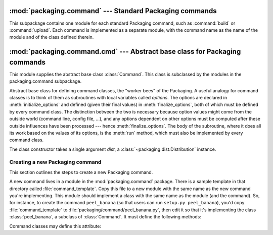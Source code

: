 :mod:`packaging.command` --- Standard Packaging commands
========================================================

.. module:: packaging.command
   :synopsis: Standard packaging commands.


This subpackage contains one module for each standard Packaging command, such as
:command:`build`  or :command:`upload`.  Each command is implemented as a
separate module, with the command name as the name of the module and of the
class defined therein.



:mod:`packaging.command.cmd` --- Abstract base class for Packaging commands
===========================================================================

.. module:: packaging.command.cmd
   :synopsis: Abstract base class for commands.


This module supplies the abstract base class :class:`Command`.  This class is
subclassed by the modules in the packaging.command subpackage.


.. class:: Command(dist)

   Abstract base class for defining command classes, the "worker bees" of the
   Packaging.  A useful analogy for command classes is to think of them as
   subroutines with local variables called *options*.  The options are declared
   in :meth:`initialize_options` and defined (given their final values) in
   :meth:`finalize_options`, both of which must be defined by every command
   class.  The distinction between the two is necessary because option values
   might come from the outside world (command line, config file, ...), and any
   options dependent on other options must be computed after these outside
   influences have been processed --- hence :meth:`finalize_options`.  The body
   of the subroutine, where it does all its work based on the values of its
   options, is the :meth:`run` method, which must also be implemented by every
   command class.

   The class constructor takes a single argument *dist*, a
   :class:`~packaging.dist.Distribution` instance.


Creating a new Packaging command
--------------------------------

This section outlines the steps to create a new Packaging command.

.. XXX the following paragraph is focused on the stdlib; expand it to document
   how to write and register a command in third-party projects

A new command lives in a module in the :mod:`packaging.command` package. There
is a sample template in that directory called :file:`command_template`.  Copy
this file to a new module with the same name as the new command you're
implementing.  This module should implement a class with the same name as the
module (and the command).  So, for instance, to create the command
``peel_banana`` (so that users can run ``setup.py peel_banana``), you'd copy
:file:`command_template` to :file:`packaging/command/peel_banana.py`, then edit
it so that it's implementing the class :class:`peel_banana`, a subclass of
:class:`Command`.  It must define the following methods:

.. method:: Command.initialize_options()

   Set default values for all the options that this command supports.  Note that
   these defaults may be overridden by other commands, by the setup script, by
   config files, or by the command line.  Thus, this is not the place to code
   dependencies between options; generally, :meth:`initialize_options`
   implementations are just a bunch of ``self.foo = None`` assignments.


.. method:: Command.finalize_options()

   Set final values for all the options that this command supports. This is
   always called as late as possible, i.e. after any option assignments from the
   command line or from other commands have been done.  Thus, this is the place
   to to code option dependencies: if *foo* depends on *bar*, then it is safe to
   set *foo* from *bar* as long as *foo* still has the same value it was
   assigned in :meth:`initialize_options`.


.. method:: Command.run()

   A command's raison d'etre: carry out the action it exists to perform,
   controlled by the options initialized in :meth:`initialize_options`,
   customized by other commands, the setup script, the command line, and config
   files, and finalized in :meth:`finalize_options`.  All terminal output and
   filesystem interaction should be done by :meth:`run`.


Command classes may define this attribute:


.. attribute:: Command.sub_commands

   *sub_commands* formalizes the notion of a "family" of commands,
   e.g. ``install_dist`` as the parent with sub-commands ``install_lib``,
   ``install_headers``, etc.  The parent of a family of commands defines
   *sub_commands* as a class attribute; it's a list of 2-tuples ``(command_name,
   predicate)``, with *command_name* a string and *predicate* a function, a
   string or ``None``.  *predicate* is a method of the parent command that
   determines whether the corresponding command is applicable in the current
   situation.  (E.g. ``install_headers`` is only applicable if we have any C
   header files to install.)  If *predicate* is ``None``, that command is always
   applicable.

   *sub_commands* is usually defined at the *end* of a class, because
   predicates can be methods of the class, so they must already have been
   defined.  The canonical example is the :command:`install_dist` command.

.. XXX document how to add a custom command to another one's subcommands
